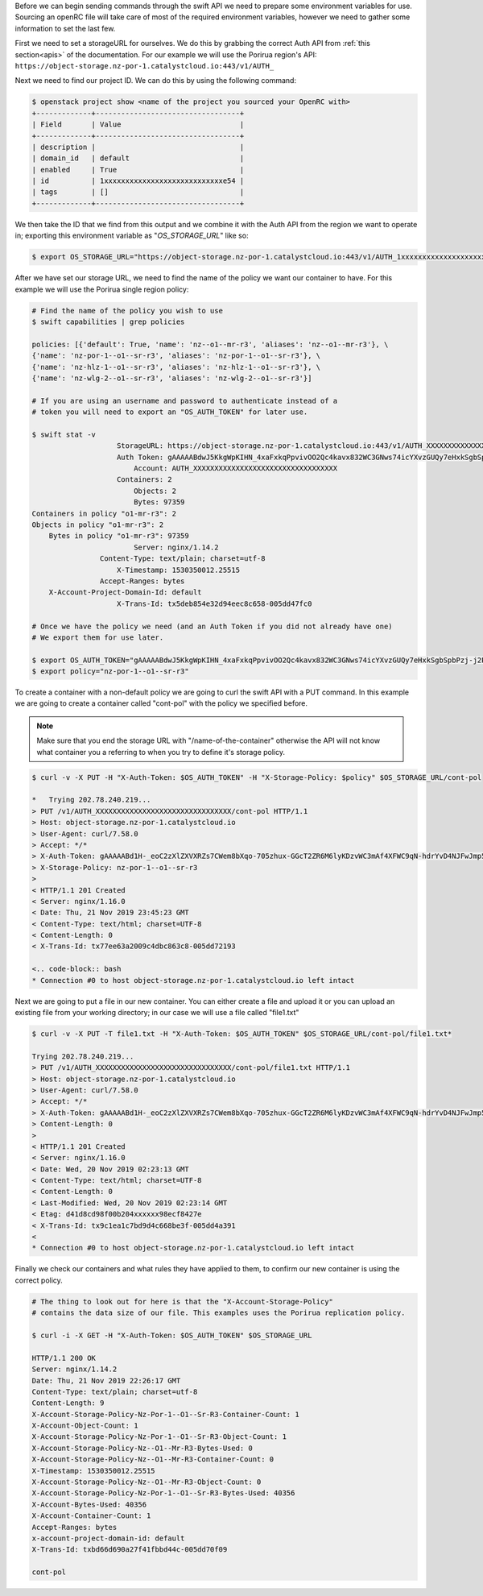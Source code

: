 .. raw:: html

    <h3> Requirements </h3>

Before we can begin sending commands through the swift API we need to prepare
some environment variables for use. Sourcing an openRC file will take care of
most of the required environment variables, however we need to gather some
information to set the last few.

First we need to set a storageURL for ourselves. We do this by grabbing the
correct Auth API from :ref:`this section<apis>` of the documentation. For our
example we will use the Porirua region's API:
``https://object-storage.nz-por-1.catalystcloud.io:443/v1/AUTH_``

Next we need to find our project ID. We can do this by using the following
command:

.. code-block:: bash

  $ openstack project show <name of the project you sourced your OpenRC with>
  +-------------+----------------------------------+
  | Field       | Value                            |
  +-------------+----------------------------------+
  | description |                                  |
  | domain_id   | default                          |
  | enabled     | True                             |
  | id          | 1xxxxxxxxxxxxxxxxxxxxxxxxxxxxe54 |
  | tags        | []                               |
  +-------------+----------------------------------+

We then take the ID that we find from this output and we combine it with
the Auth API from the region we want to operate in; exporting this
environment variable as "*OS_STORAGE_URL*" like so:

.. code-block:: bash

    $ export OS_STORAGE_URL="https://object-storage.nz-por-1.catalystcloud.io:443/v1/AUTH_1xxxxxxxxxxxxxxxxxxxxxxxxxxxxe54"

After we have set our storage URL, we need to find the name of the policy we
want our container to have. For this example we will use the Porirua single
region policy:

.. code-block:: bash

    # Find the name of the policy you wish to use
    $ swift capabilities | grep policies

    policies: [{'default': True, 'name': 'nz--o1--mr-r3', 'aliases': 'nz--o1--mr-r3'}, \
    {'name': 'nz-por-1--o1--sr-r3', 'aliases': 'nz-por-1--o1--sr-r3'}, \
    {'name': 'nz-hlz-1--o1--sr-r3', 'aliases': 'nz-hlz-1--o1--sr-r3'}, \
    {'name': 'nz-wlg-2--o1--sr-r3', 'aliases': 'nz-wlg-2--o1--sr-r3'}]

    # If you are using an username and password to authenticate instead of a
    # token you will need to export an "OS_AUTH_TOKEN" for later use.

    $ swift stat -v
                        StorageURL: https://object-storage.nz-por-1.catalystcloud.io:443/v1/AUTH_XXXXXXXXXXXXXXXXXXXXXXXXXXXXXXXXXX
                        Auth Token: gAAAAABdwJ5KkgWpKIHN_4xaFxkqPpvivOO2Qc4kavx832WC3GNws74icYXvzGUQy7eHxkSgbSpbPzj-j2PikiY6KmbwaqFdlStRSUXbmW0ZR6edoKzw8fDy7FXedR1kWR-j83HQfICzw802Z1zbnZw1Tho7F6vDVo5OEyQw6ORQTSINl6diBD4
                            Account: AUTH_XXXXXXXXXXXXXXXXXXXXXXXXXXXXXXXXXX
                        Containers: 2
                            Objects: 2
                            Bytes: 97359
    Containers in policy "o1-mr-r3": 2
    Objects in policy "o1-mr-r3": 2
        Bytes in policy "o1-mr-r3": 97359
                            Server: nginx/1.14.2
                    Content-Type: text/plain; charset=utf-8
                        X-Timestamp: 1530350012.25515
                    Accept-Ranges: bytes
        X-Account-Project-Domain-Id: default
                        X-Trans-Id: tx5deb854e32d94eec8c658-005dd47fc0

    # Once we have the policy we need (and an Auth Token if you did not already have one)
    # We export them for use later.

    $ export OS_AUTH_TOKEN="gAAAAABdwJ5KkgWpKIHN_4xaFxkqPpvivOO2Qc4kavx832WC3GNws74icYXvzGUQy7eHxkSgbSpbPzj-j2PikiY6KmbwaqFdlStRSUXbmW0ZR6edoKzw8fDy7FXedR1kWR-j83HQfICzw802Z1zbnZw1Tho7F6vDVo5OEyQw6ORQTSINl6diBD4"
    $ export policy="nz-por-1--o1--sr-r3"

.. raw:: html

    <h3> Creating our container </h3>

To create a container with a non-default policy we are going to curl the swift
API with a PUT command. In this example we are going to create a container
called "cont-pol" with the policy we specified before.

.. Note::

    Make sure that you end the storage URL with "/name-of-the-container" otherwise the API will not know what
    container you a referring to when you try to define it's storage policy.

.. code-block:: bash

    $ curl -v -X PUT -H "X-Auth-Token: $OS_AUTH_TOKEN" -H "X-Storage-Policy: $policy" $OS_STORAGE_URL/cont-pol

    *   Trying 202.78.240.219...
    > PUT /v1/AUTH_XXXXXXXXXXXXXXXXXXXXXXXXXXXXXXXX/cont-pol HTTP/1.1
    > Host: object-storage.nz-por-1.catalystcloud.io
    > User-Agent: curl/7.58.0
    > Accept: */*
    > X-Auth-Token: gAAAAABd1H-_eoC2zXlZXVXRZs7CWem8bXqo-705zhux-GGcT2ZR6M6lyKDzvWC3mAf4XFWC9qN-hdrYvD4NJFwJmp5fug3L8u5G8EbVUxMhzNZMLQdOOAGuRAyTGmIdqD_Ax1hgQF8svBbF4nU6lbYKdFawzu4SyXqg_UBWhNxqHBzLENpASu8
    > X-Storage-Policy: nz-por-1--o1--sr-r3
    >
    < HTTP/1.1 201 Created
    < Server: nginx/1.16.0
    < Date: Thu, 21 Nov 2019 23:45:23 GMT
    < Content-Type: text/html; charset=UTF-8
    < Content-Length: 0
    < X-Trans-Id: tx77ee63a2009c4dbc863c8-005dd72193

    <.. code-block:: bash
    * Connection #0 to host object-storage.nz-por-1.catalystcloud.io left intact

Next we are going to put a file in our new container. You can either create a
file and upload it or you can upload an existing file from your working
directory; in our case we will use a file called "file1.txt"

.. code-block:: bash

    $ curl -v -X PUT -T file1.txt -H "X-Auth-Token: $OS_AUTH_TOKEN" $OS_STORAGE_URL/cont-pol/file1.txt*

    Trying 202.78.240.219...
    > PUT /v1/AUTH_XXXXXXXXXXXXXXXXXXXXXXXXXXXXXXXX/cont-pol/file1.txt HTTP/1.1
    > Host: object-storage.nz-por-1.catalystcloud.io
    > User-Agent: curl/7.58.0
    > Accept: */*
    > X-Auth-Token: gAAAAABd1H-_eoC2zXlZXVXRZs7CWem8bXqo-705zhux-GGcT2ZR6M6lyKDzvWC3mAf4XFWC9qN-hdrYvD4NJFwJmp5fug3L8u5G8EbVUxMhzNZMLQdOOAGuRAyTGmIdqD_Ax1hgQF8svBbF4nU6lbYKdFawzu4SyXqg_UBWhNxqHBzLENpASu8
    > Content-Length: 0
    >
    < HTTP/1.1 201 Created
    < Server: nginx/1.16.0
    < Date: Wed, 20 Nov 2019 02:23:13 GMT
    < Content-Type: text/html; charset=UTF-8
    < Content-Length: 0
    < Last-Modified: Wed, 20 Nov 2019 02:23:14 GMT
    < Etag: d41d8cd98f00b204xxxxxx98ecf8427e
    < X-Trans-Id: tx9c1ea1c7bd9d4c668be3f-005dd4a391
    <
    * Connection #0 to host object-storage.nz-por-1.catalystcloud.io left intact

Finally we check our containers and what rules they have applied to them, to
confirm our new container is using the correct policy.

.. code-block:: bash

    # The thing to look out for here is that the "X-Account-Storage-Policy"
    # contains the data size of our file. This examples uses the Porirua replication policy.

    $ curl -i -X GET -H "X-Auth-Token: $OS_AUTH_TOKEN" $OS_STORAGE_URL

    HTTP/1.1 200 OK
    Server: nginx/1.14.2
    Date: Thu, 21 Nov 2019 22:26:17 GMT
    Content-Type: text/plain; charset=utf-8
    Content-Length: 9
    X-Account-Storage-Policy-Nz-Por-1--O1--Sr-R3-Container-Count: 1
    X-Account-Object-Count: 1
    X-Account-Storage-Policy-Nz-Por-1--O1--Sr-R3-Object-Count: 1
    X-Account-Storage-Policy-Nz--O1--Mr-R3-Bytes-Used: 0
    X-Account-Storage-Policy-Nz--O1--Mr-R3-Container-Count: 0
    X-Timestamp: 1530350012.25515
    X-Account-Storage-Policy-Nz--O1--Mr-R3-Object-Count: 0
    X-Account-Storage-Policy-Nz-Por-1--O1--Sr-R3-Bytes-Used: 40356
    X-Account-Bytes-Used: 40356
    X-Account-Container-Count: 1
    Accept-Ranges: bytes
    x-account-project-domain-id: default
    X-Trans-Id: txbd66d690a27f41fbbd44c-005dd70f09

    cont-pol
